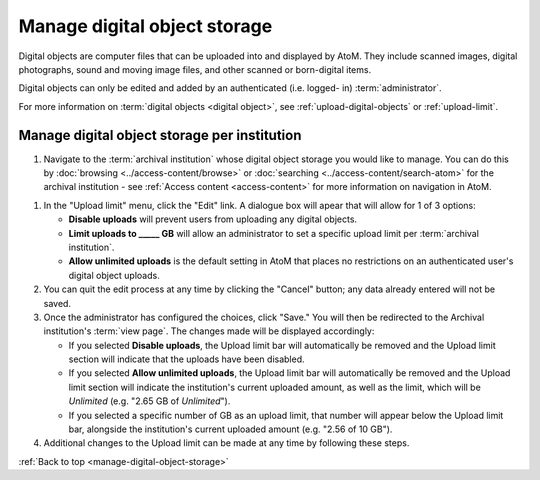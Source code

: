 .. _manage-digital-object-storage:

=============================
Manage digital object storage
=============================

Digital objects are computer files that can be uploaded into and displayed by
AtoM. They include scanned images, digital photographs, sound and moving image
files, and other scanned or born-digital items.

Digital objects can only be edited and added by an authenticated (i.e. logged-
in) :term:`administrator`.

For more information on :term:`digital objects <digital object>`, see
:ref:`upload-digital-objects` or :ref:`upload-limit`.

Manage digital object storage per institution
=============================================

#. Navigate to the :term:`archival institution` whose digital object storage you
   would like to manage. You can do
   this by :doc:`browsing <../access-content/browse>` or
   :doc:`searching <../access-content/search-atom>` for the archival
   institution - see :ref:`Access content <access-content>` for more
   information on navigation in AtoM.

.. image:: images/upload-limit.*
   :align: center
   :width: 50%
   :alt: A image of the upload limit dialogue box

#. In the "Upload limit" menu, click the "Edit" link. A dialogue box will apear
   that will allow for 1 of 3 options:

   * **Disable uploads** will prevent users from uploading any digital objects.
   * **Limit uploads to _____ GB** will allow an administrator to set a specific
     upload limit per :term:`archival institution`.
   * **Allow unlimited uploads** is the default setting in AtoM that places no
     restrictions on an authenticated user's digital object uploads.

#. You can quit the edit process at any time by clicking the "Cancel" button;
   any data already entered will not be saved.
#. Once the administrator has configured the choices, click "Save." You will
   then be redirected to the Archival institution's :term:`view page`. The
   changes made will be displayed accordingly:

   * If you selected **Disable uploads**, the Upload limit bar will
     automatically be removed and the Upload limit section will indicate that
     the uploads have been disabled.
   * If you selected **Allow unlimited uploads**, the Upload limit bar will
     automatically be removed and the Upload limit section will indicate the
     institution's current uploaded amount, as well as the limit, which will be
     *Unlimited* (e.g. "2.65 GB of *Unlimited*").
   * If you selected a specific number of GB as an upload limit, that number
     will appear below the Upload limit bar, alongside the institution's current
     uploaded amount (e.g. "2.56 of 10 GB").

#. Additional changes to the Upload limit can be made at any time by following
   these steps.

:ref:`Back to top <manage-digital-object-storage>`